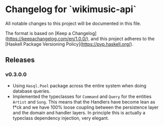 * Changelog for `wikimusic-api`

All notable changes to this project will be documented in this file.

The format is based on [Keep a Changelog](https://keepachangelog.com/en/1.0.0/),
and this project adheres to the
[Haskell Package Versioning Policy](https://pvp.haskell.org/).

** Releases
*** v0.3.0.0
- Using ~Hasql.Pool~ package across the entire system when doing database queries.
- Implemented the typeclasses for ~Command~ and ~Query~ for the entities ~Artist~ and ~Song~. This means that the Handlers have become lean as f*ck and we have 100% loose coupling between the persistence layer and the domain and handler layers. In principle this is actually a typeclass dependency injection, very elegant.
